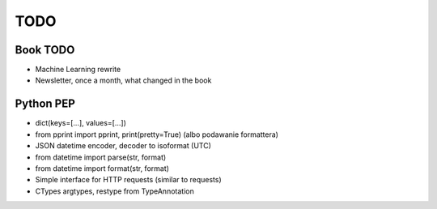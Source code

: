 ****
TODO
****

Book TODO
=========
- Machine Learning rewrite
- Newsletter, once a month, what changed in the book

Python PEP
==========
* dict(keys=[...], values=[...])
* from pprint import pprint, print(pretty=True) (albo podawanie formattera)
* JSON datetime encoder, decoder to isoformat (UTC)
* from datetime import parse(str, format)
* from datetime import format(str, format)
* Simple interface for HTTP requests (similar to requests)
* CTypes argtypes, restype from TypeAnnotation
